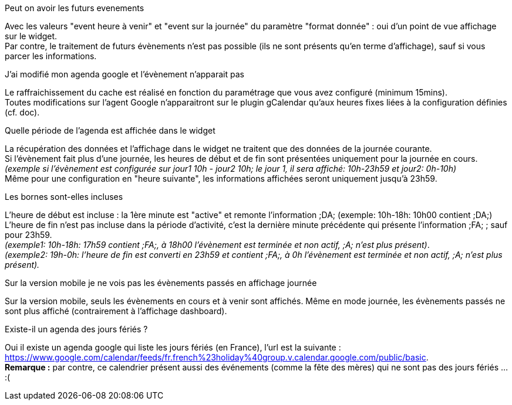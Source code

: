 [panel,primary]
.Peut on avoir les futurs evenements
--
Avec les valeurs "event heure à venir" et "event sur la journée" du paramètre "format donnée" : oui d'un point de vue affichage sur le widget. +
Par contre, le traitement de futurs évènements n'est pas possible (ils ne sont présents qu'en terme d'affichage), sauf si vous parcer les informations. 
--

[panel,primary]
.J'ai modifié mon agenda google et l'évènement n'apparait pas
--
Le raffraichissement du cache est réalisé en fonction du paramétrage que vous avez configuré (minimum 15mins). +
Toutes modifications sur l'agent Google n'apparaitront sur le plugin gCalendar qu'aux heures fixes liées à la configuration définies (cf. doc).
--

[panel,primary]
.Quelle période de l'agenda est affichée dans le widget
--
La récupération des données et l'affichage dans le widget ne traitent que des données de la journée courante. +
Si l'évènement fait plus d'une journée, les heures de début et de fin sont présentées uniquement pour la journée en cours. +
_(exemple si l'évènement est configurée sur jour1 10h - jour2 10h; le jour 1, il sera affiché: 10h-23h59 et jour2: 0h-10h)_ +
Même pour une configuration en "heure suivante", les informations affichées seront uniquement jusqu'à 23h59.
--

[panel,primary]
.Les bornes sont-elles incluses 
--
L'heure de début est incluse : la 1ère minute est "active" et remonte l'information [yellow-background]#;DA;# (exemple: 10h-18h: 10h00 contient [yellow-background]#;DA;#) +
L'heure de fin n'est pas incluse dans la période d'activité, c'est la dernière minute précédente qui présente l'information [yellow-background]#;FA;# ; sauf pour 23h59. +
_(exemple1: 10h-18h: 17h59 contient [yellow-background]#;FA;#, à 18h00 l'évènement est terminée et non actif, [yellow-background]#;A;# n'est plus présent)_. +
_(exemple2: 19h-0h: l'heure de fin est converti en 23h59 et contient [yellow-background]#;FA;#, à 0h l'évènement est terminée et non actif, [yellow-background]#;A;# n'est plus présent)._
--

[panel,primary]
.Sur la version mobile je ne vois pas les évènements passés en affichage journée
--
Sur la version mobile, seuls les évènements en cours et à venir sont affichés. Même en mode journée, les évènements passés ne sont plus affiché (contrairement à l'affichage dashboard).
--


[panel,primary]
.Existe-il un agenda des jours fériés ? 
--
Oui il existe un agenda google qui liste les jours fériés (en France), l'url est la suivante : +
https://www.google.com/calendar/feeds/fr.french%23holiday%40group.v.calendar.google.com/public/basic. +
*Remarque :* par contre, ce calendrier présent aussi des événements (comme la fête des mères) qui ne sont pas des jours fériés ... :(
--
